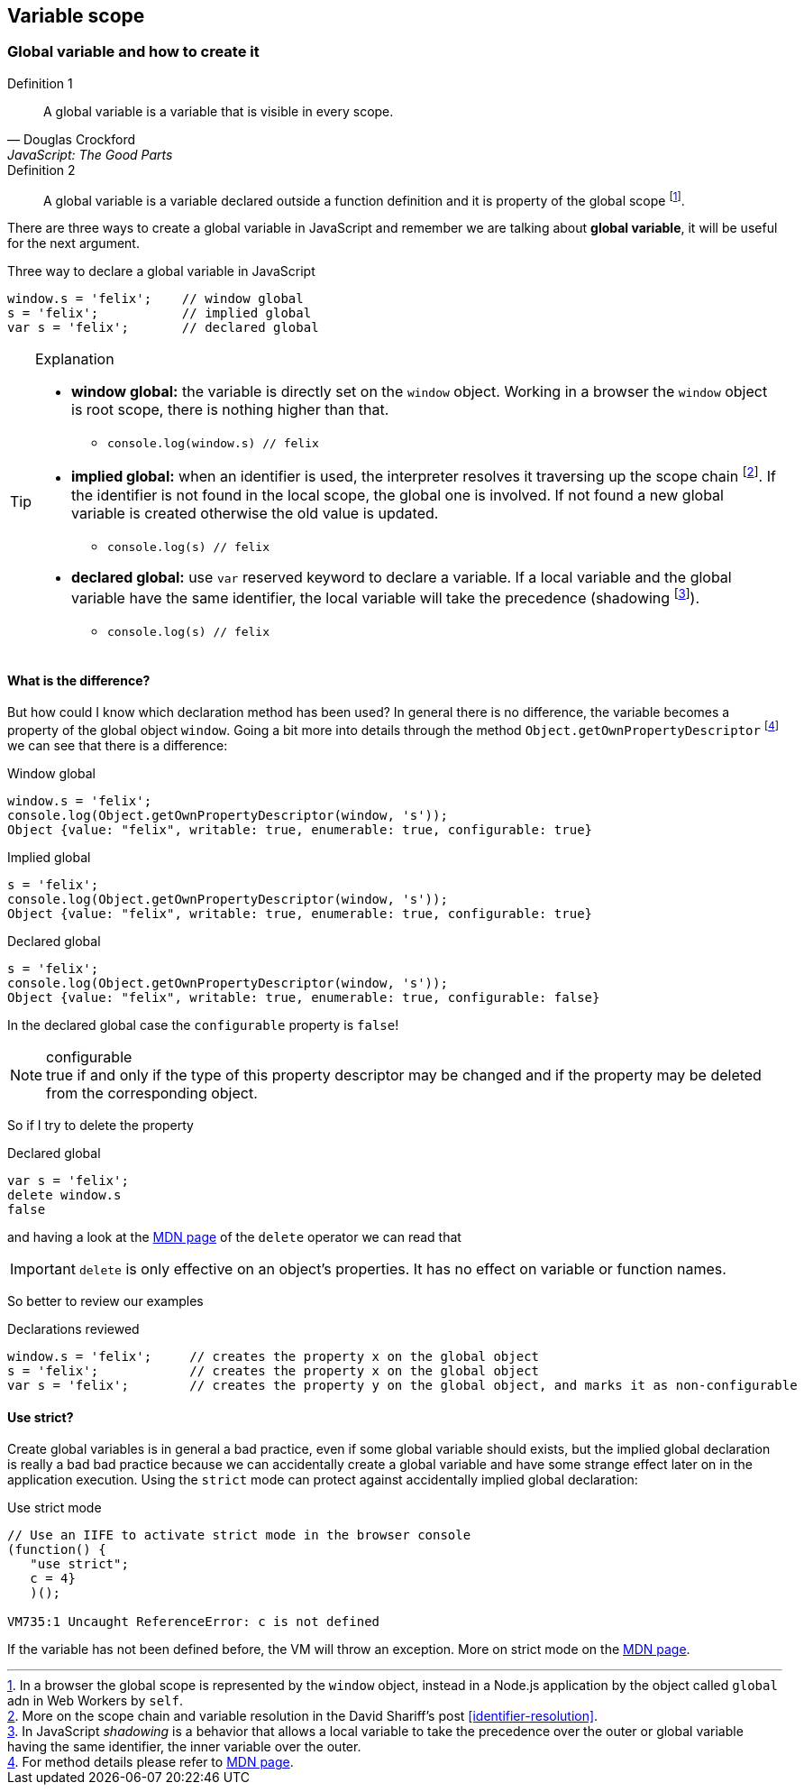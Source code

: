 == Variable scope
//TODO: Function level and block level

=== Global variable and how to create it
.Definition 1
[quote, Douglas Crockford, JavaScript: The Good Parts]
_____
A global variable is a variable that is visible in every scope.
_____

.Definition 2
[quote]
_____
A global variable is a variable declared outside a function definition and it is property of the global scope footnote:[In a browser the global scope is represented by the `window` object, instead in a Node.js application by the object called `global` adn in Web Workers by `self`.].
_____

There are [red]#three ways# to create a [red]#global variable# in JavaScript and remember we are talking about *global variable*, it will be useful for the next argument.

.Three way to declare a global variable in JavaScript
[source, javascript]
----
window.s = 'felix';    // window global
s = 'felix';           // implied global
var s = 'felix';       // declared global
----

.Explanation
[TIP]
====
[square]
* *window global:* the variable is directly set on the `window` object. Working in a browser the `window` object is root scope, there is nothing higher than that.
** `console.log(window.s) // felix`
* *implied global:* when an identifier is used, the interpreter resolves it traversing up the [blue]#scope chain# footnote:[More on the scope chain and variable resolution in the David Shariff's post <<identifier-resolution>>.]. If the identifier is not found in the local scope, the global one is involved. If not found a new global variable is created otherwise the old value is updated.
** `console.log(s) // felix`
* *declared global:* use `var` reserved keyword to declare a variable. If a local variable and the global variable have the same identifier, the local variable will take the precedence ([red]#shadowing# footnote:[In JavaScript _shadowing_ is a behavior that allows a local variable to take the precedence over the outer or global variable having the same identifier, the inner variable over the outer.]).
** `console.log(s) // felix`
====

==== What is the difference?
But how could I know which declaration method has been used? In general [red]#there is no difference#, the variable becomes a property of the global object `window`. Going a bit more into details through the method `Object.getOwnPropertyDescriptor` footnote:[For method details please refer to link:https://developer.mozilla.org/en/docs/Web/JavaScript/Reference/Global_Objects/Object/getOwnPropertyDescriptor[MDN page].] we can see that there is a difference:

.Window global
[source, javascript]
----
window.s = 'felix';
console.log(Object.getOwnPropertyDescriptor(window, 's'));
Object {value: "felix", writable: true, enumerable: true, configurable: true}
----

.Implied global
[source, javascript]
----
s = 'felix';
console.log(Object.getOwnPropertyDescriptor(window, 's'));
Object {value: "felix", writable: true, enumerable: true, configurable: true}
----

.Declared global
[source, javascript]
----
s = 'felix';
console.log(Object.getOwnPropertyDescriptor(window, 's'));
Object {value: "felix", writable: true, enumerable: true, configurable: false}
----

In the [red]#declared global# case the `configurable` property is `false`!

.configurable
NOTE: true if and only if the type of this property descriptor may be changed and if the property may be deleted from the corresponding object.

So if I try to delete the property

.Declared global
[source, javascript]
----
var s = 'felix';
delete window.s
false
----

and having a look at the link:https://developer.mozilla.org/en-US/docs/Web/JavaScript/Reference/Operators/delete[MDN page] of the `delete` operator we can read that


IMPORTANT: `delete` is only effective on an object's properties. It has no effect on variable or function names.

So better to review our examples

.Declarations reviewed
[source, javascript]
----
window.s = 'felix';     // creates the property x on the global object
s = 'felix';            // creates the property x on the global object
var s = 'felix';        // creates the property y on the global object, and marks it as non-configurable
----

==== Use strict?
Create global variables is in general a bad practice, even if some global variable should exists, but the [red]#implied global# declaration is really a bad bad practice because we can accidentally create a global variable and have some strange effect later on in the application execution. Using the `strict` mode can protect against accidentally implied global declaration:

.Use strict mode
[code, javascript]
----
// Use an IIFE to activate strict mode in the browser console
(function() {
   "use strict";
   c = 4}
   )();

VM735:1 Uncaught ReferenceError: c is not defined
----

If the variable has not been defined before, the VM will throw an exception. More on strict mode on the link:https://developer.mozilla.org/en-US/docs/Web/JavaScript/Reference/Strict_mode[MDN page].
